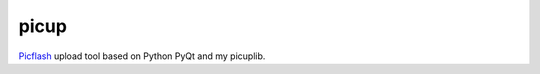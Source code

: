 picup
=====

Picflash_ upload tool based on Python PyQt and my picuplib.

.. _PicFlash: https://picflash.org


